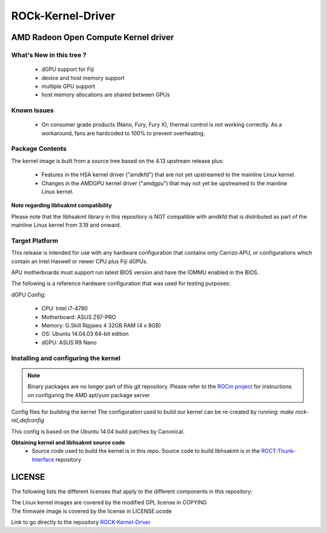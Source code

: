 .. _OpenComute-kernel-deriver:

=====================
ROCk-Kernel-Driver
=====================

AMD Radeon Open Compute Kernel driver
#######################################

What's New in this tree ?
***************************
 * dGPU support for Fiji
 * device and host memory support
 * multiple GPU support
 * host memory allocations are shared between GPUs

Known Issues
**************
 * On consumer grade products (Nano, Fury, Fury X), thermal control is not working correctly. As a workaround, fans are hardcoded to 100% to prevent overheating.

Package Contents
******************
The kernel image is built from a source tree based on the 4.13 upstream release plus:

 * Features in the HSA kernel driver ("amdkfd") that are not yet upstreamed to the mainline Linux kernel.
 * Changes in the AMDGPU kernel driver ("amdgpu") that may not yet be upstreamed to the mainline Linux kernel.

**Note regarding libhsakmt compatibility**

Please note that the libhsakmt library in this repository is NOT compatible with amdkfd that is distributed as part of the mainline Linux kernel from 3.19 and onward.

Target Platform
*****************
This release is intended for use with any hardware configuration that contains only Carrizo APU, or configurations which contain an Intel Haswell or newer CPU plus Fiji dGPUs.

APU motherboards must support run latest BIOS version and have the IOMMU enabled in the BIOS.

The following is a reference hardware configuration that was used for testing purposes:

dGPU Config:

 * CPU: Intel i7-4790
 * Motherboard: ASUS Z97-PRO
 * Memory: G.Skill Ripjaws 4 32GB RAM (4 x 8GB)
 * OS: Ubuntu 14.04.03 64-bit edition
 * dGPU: ASUS R9 Nano

Installing and configuring the kernel
****************************************
.. note:: Binary packages are no longer part of this git repository. Please refer to the `ROCm project <https://github.com/RadeonOpenCompute/ROCm/wiki>`_ for instructions on configuring the AMD apt/yum package server

Config files for building the kernel
The configuration used to build our kernel can be re-created by running: `make rock-rel_defconfig`

This config is based on the Ubuntu 14.04 build patches by Canonical.

**Obtaining kernel and libhsakmt source code**
 * Source code used to build the kernel is in this repo. Source code to build libhsakmt is in the `ROCT-Thunk-Interface <https://github.com/RadeonOpenCompute/ROCT-Thunk-Interface>`_ repository

LICENSE
#########

The following lists the different licenses that apply to the different components in this repository:

| The Linux kernel images are covered by the modified GPL license in COPYING
| The firmware image is covered by the license in LICENSE.ucode

Link to go directly to the repository `ROCK-Kernel-Driver <https://github.com/RadeonOpenCompute/ROCK-Kernel-Driver/tree/roc-1.7.x>`_
